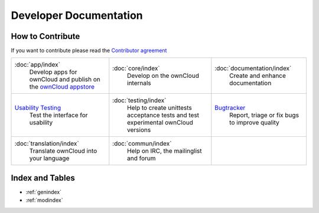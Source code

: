 .. _index:

=======================
Developer Documentation
=======================

How to Contribute
=================
If you want to contribute please read the `Contributor agreement <http://owncloud.org/about/contributor-agreement/>`_


+-------------------------+-------------------------+--------------------------+
|:doc:`app/index`         |:doc:`core/index`        |:doc:`documentation/index`|  
| Develop apps for        | Develop on the ownCloud | Create and enhance       |
| ownCloud and publish on | internals               | documentation            |
| the `ownCloud appstore`_|                         |                          |
+-------------------------+-------------------------+--------------------------+
|`Usability Testing`_     |:doc:`testing/index`     |`Bugtracker`_             |
| Test the interface      | Help to create unittests| Report, triage or fix    |
| for usability           | acceptance tests and    | bugs to improve quality  |
|                         | test experimental       |                          |
|                         | ownCloud versions       |                          |
+-------------------------+-------------------------+--------------------------+
|:doc:`translation/index` |:doc:`commun/index`      |                          |
| Translate ownCloud into | Help on IRC, the        |                          |
| your language           | mailinglist and forum   |                          |
+-------------------------+-------------------------+--------------------------+

.. _Bugtracker: https://github.com/owncloud/core/issues
.. _Usability Testing: http://jancborchardt.net/usability-in-free-software
.. _ownCloud appstore: http://apps.owncloud.com/

Index and Tables
================
* :ref:`genindex`
* :ref:`modindex`



